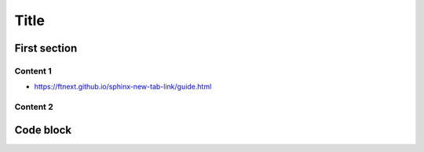 .. ref: https://github.com/ftnext/2022_slides/blob/f0c4cf1aec1e88ca48b58ca2cf69a3ab15a75b70/source/practice/slide.rst

Title
=====

First section
-------------

Content 1
^^^^^^^^^

* https://ftnext.github.io/sphinx-new-tab-link/guide.html

Content 2
^^^^^^^^^

Code block
----------

.. code-block:: python
    :emphasize-lines: 2
    :linenos:

    while True:
        print("Hello world!")
